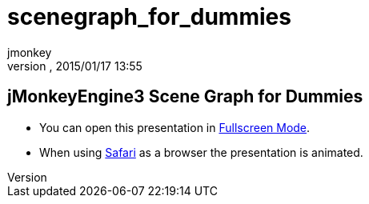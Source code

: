 = scenegraph_for_dummies
:author: jmonkey
:revnumber: 
:revdate: 2015/01/17 13:55
:relfileprefix: ../
:imagesdir: ..
ifdef::env-github,env-browser[:outfilesuffix: .adoc]



== jMonkeyEngine3 Scene Graph for Dummies





*  You can open this presentation in link:http://hub.jmonkeyengine.org/tutorials/scenegraph[Fullscreen Mode].
*  When using link:http://www.apple.com/safari/[Safari] as a browser the presentation is animated.



